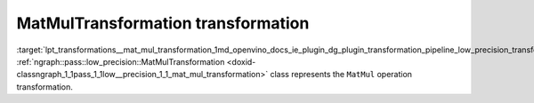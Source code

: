 .. index:: pair: page; MatMulTransformation transformation
.. _lpt_transformations__mat_mul_transformation:

.. meta::
   :description: Information about MatMulTransformation transformation.
   :keywords: low precision transformation, lpt, MatMulTransformation


MatMulTransformation transformation
===================================

:target:`lpt_transformations__mat_mul_transformation_1md_openvino_docs_ie_plugin_dg_plugin_transformation_pipeline_low_precision_transformations_transformations_step3_main_matrix_mat_mul` :ref:`ngraph::pass::low_precision::MatMulTransformation <doxid-classngraph_1_1pass_1_1low__precision_1_1_mat_mul_transformation>` class represents the ``MatMul`` operation transformation.

